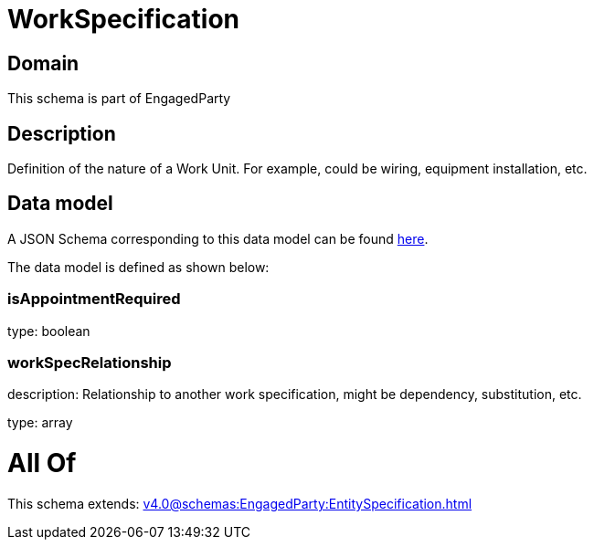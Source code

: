 = WorkSpecification

[#domain]
== Domain

This schema is part of EngagedParty

[#description]
== Description

Definition of the nature of a Work Unit. For example, could be wiring, equipment installation, etc.


[#data_model]
== Data model

A JSON Schema corresponding to this data model can be found https://tmforum.org[here].

The data model is defined as shown below:


=== isAppointmentRequired
type: boolean


=== workSpecRelationship
description: Relationship to another work specification, might be dependency, substitution, etc.


type: array


= All Of 
This schema extends: xref:v4.0@schemas:EngagedParty:EntitySpecification.adoc[]
